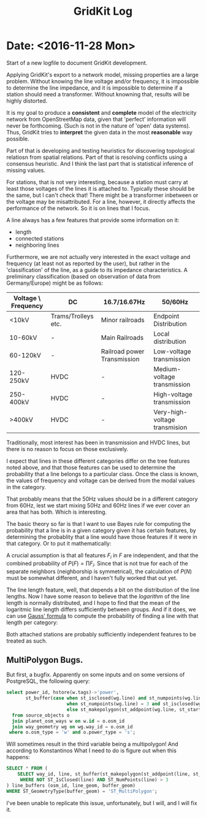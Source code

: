 #+TITLE: GridKit Log
#+OPTIONS: num:nil toc:nil

* Date: <2016-11-28 Mon>

Start of a new logfile to document GridKit development.

Applying GridKit's export to a network model, missing properties are a
large problem. Without knowing the line voltage and/or frequency, it
is impossible to determine the line impedance, and it is impossible to
determine if a station should need a transformer. Without knowning
that, results will be highly distorted.

It is my goal to produce a *consistent* and *complete* model of the
electricity network from OpenStreetMap data, given that 'perfect'
information will never be forthcoming. (Such is not in the nature of
'open' data systems). Thus, GridKit tries to *interpret* the given
data in the most *reasonable* way possible.

Part of that is developing and testing heuristics for discovering
topological relatiosn from spatial relations. Part of that is
resolving conflicts using a consensus heuristic. And I think the last
part that is statistical inference of missing values.

For stations, that is not very interesting, because a station must
carry at least those voltages of the lines it is attached
to. Typically these should be the same, but I can't check that! There
might be a transformer inbetween or the voltage may be
misattributed. For a line, however, it directly affects the
performance of the network. So it is on lines that I focus.

A line always has a few features that provide some information on it:

+ length
+ connected stations
+ neighboring lines

Furthermore, we are not actually very interested in the exact voltage
and frequency (at least not as reported by the user), but rather in
the 'classification' of the line, as a guide to its impedance
characteristics. A preliminary classification (based on observation of
data from Germany/Europe) might be as follows:

| Voltage \ Frequency | DC                  | 16.7/16.67Hz                | 50/60Hz                       |
|---------------------+---------------------+-----------------------------+-------------------------------|
| <10kV               | Trams/Trolleys etc. | Minor railroads             | Endpoint Distribution         |
| 10-60kV             | -                   | Main Railroads              | Local distribution            |
| 60-120kV            | -                   | Railroad power Transmission | Low-voltage transmission      |
| 120-250kV           | HVDC                | -                           | Medium-voltage transmission   |
| 250-400kV           | HVDC                | -                           | High-voltage transmission     |
| >400kV              | HVDC                | -                           | Very-high-voltage transmision |

Traditionally, most interest has been in transmission and HVDC lines,
but there is no reason to focus on those exclusively.

I expect that lines in these different categories differ on the tree
features noted above, and that those features can be used to determine
the probability that a line belongs to a particular class. Once the
class is known, the values of frequency and voltage can be derived
from the modal values in the category.

That probably means that the 50Hz values should be in a different
category from 60Hz, lest we start mixing 50Hz and 60Hz lines if we
ever cover an area that has both. Which is interesting.

The basic theory so far is that I want to use Bayes rule for computing
the probability that a line is in a given category given it has
certain features, by determining the probablity that a line would have
those features if it were in that category. Or to put it mathematically:

\begin{equation}
P(C|F) = \frac{P(F|C) * P(C)}{P(F)}
\end{equation}

A crucial assumption is that all features $F_i$ in $F$ are
independent, and that the combined probability of $P(F) =
\prod{F_i}$. Since that is not true for each of the separate neighbors
(neighborship is symmetrical), the calculation of $P(N)$ must be
somewhat different, and I haven't fully worked that out yet.

The line length feature, well, that depends a bit on the distribution
of the line lengths.  Now I have some reason to believe that the
/logarithm/ of the line length is normally distributed, and I hope to
find that the mean of the logaritmic line length differs sufficiently
between groups. And if it does, we can use [[https://en.wikipedia.org/wiki/Gaussian_function][Gauss' formula]] to compute
the probability of finding a line with that length per category:

\begin{equation}
f(x) = \frac{e^{-(x-\mu)/2\sigma^2}}{\sigma \sqrt{2 \pi}}
\end{equation}

Both attached stations are probably sufficiently independent features
to be treated as such.


** MultiPolygon Bugs.

But first, a bugfix. Apparently on some inputs and on some versions of
PostgreSQL, the following query:

#+BEGIN_SRC sql
select power_id, hstore(w.tags)->'power',
       st_buffer(case when st_isclosed(wg.line) and st_numpoints(wg.line) > 3 then st_makepolygon(wg.line)
                      when st_numpoints(wg.line) = 3 and st_isclosed(wg.line) or st_numpoints(wg.line) = 2 then st_buffer(wg.line, 1)
                      else st_makepolygon(st_addpoint(wg.line, st_startpoint(wg.line))) end, :station_buffer)
  from source_objects o
  join planet_osm_ways w on w.id = o.osm_id
  join way_geometry wg on wg.way_id = o.osm_id
 where o.osm_type = 'w' and o.power_type = 's';​
#+END_SRC

Will sometimes result in the third variable being a multipolygon!
And according to Konstantinos
What I need to do is figure out when this happens:

#+BEGIN_SRC sql
SELECT * FROM (
    SELECT way_id, line, st_buffer(st_makepolygon(st_addpoint(line, st_startpoint(line))), 100)
     WHERE NOT ST_IsClosed(line) AND ST_NumPoints(line) > 3
) line_buffers (osm_id, line_geom, buffer_geom)
WHERE ST_GeometryType(buffer_geom) = 'ST_MultiPolygon';
#+END_SRC

I've been unable to replicate this issue, unfortunately, but I will,
and I will fix it.
